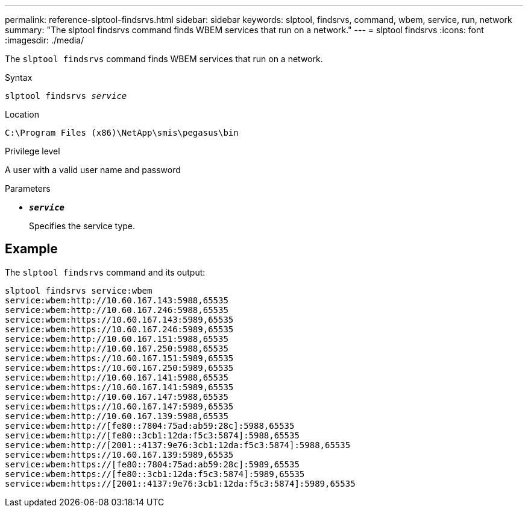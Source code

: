 ---
permalink: reference-slptool-findsrvs.html
sidebar: sidebar
keywords: slptool, findsrvs, command, wbem, service, run, network
summary: "The slptool findsrvs command finds WBEM services that run on a network."
---
= slptool findsrvs
:icons: font
:imagesdir: ./media/

[.lead]
The `slptool findsrvs` command finds WBEM services that run on a network.

.Syntax

`slptool findsrvs _service_`

.Location

`C:\Program Files (x86)\NetApp\smis\pegasus\bin`

.Privilege level

A user with a valid user name and password

.Parameters

* `*_service_*`
+
Specifies the service type.

== Example

The `slptool findsrvs` command and its output:

----
slptool findsrvs service:wbem
service:wbem:http://10.60.167.143:5988,65535
service:wbem:http://10.60.167.246:5988,65535
service:wbem:https://10.60.167.143:5989,65535
service:wbem:https://10.60.167.246:5989,65535
service:wbem:http://10.60.167.151:5988,65535
service:wbem:http://10.60.167.250:5988,65535
service:wbem:https://10.60.167.151:5989,65535
service:wbem:https://10.60.167.250:5989,65535
service:wbem:http://10.60.167.141:5988,65535
service:wbem:https://10.60.167.141:5989,65535
service:wbem:http://10.60.167.147:5988,65535
service:wbem:https://10.60.167.147:5989,65535
service:wbem:http://10.60.167.139:5988,65535
service:wbem:http://[fe80::7804:75ad:ab59:28c]:5988,65535
service:wbem:http://[fe80::3cb1:12da:f5c3:5874]:5988,65535
service:wbem:http://[2001::4137:9e76:3cb1:12da:f5c3:5874]:5988,65535
service:wbem:https://10.60.167.139:5989,65535
service:wbem:https://[fe80::7804:75ad:ab59:28c]:5989,65535
service:wbem:https://[fe80::3cb1:12da:f5c3:5874]:5989,65535
service:wbem:https://[2001::4137:9e76:3cb1:12da:f5c3:5874]:5989,65535
----
